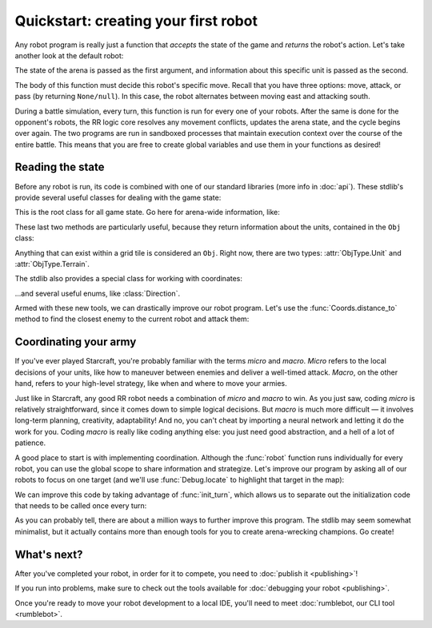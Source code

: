 Quickstart: creating your first robot
=====================================

Any robot program is really just a function that *accepts* the state of the game and *returns* the robot's action. Let's take another look at the default robot:

.. content-tabs::

    .. tab-container:: tab1
        :title: Python

        .. code-block:: python

            def robot(state, unit):
                if state.turn % 2 == 0:
                    return Action.move(Direction.East)
                else:
                    return Action.attack(Direction.South)

    .. tab-container:: tab2
        :title: Javascript

        .. code-block:: javascript

            function robot(state, unit) {
              if (state.turn % 2 === 0) {
                return Action.move(Direction.East)
              } else {
                return Action.attack(Direction.South)
              }
            }

The state of the arena is passed as the first argument, and information about this specific unit is passed as the second.

The body of this function must decide this robot's specific move. Recall that you have three options: move, attack, or pass (by returning ``None/null``). In this case, the robot alternates between moving east and attacking south.

During a battle simulation, every turn, this function is run for every one of your robots. After the same is done for the opponent's robots, the RR logic core resolves any movement conflicts, updates the arena state, and the cycle begins over again. The two programs are run in sandboxed processes that maintain execution context over the course of the entire battle. This means that you are free to create global variables and use them in your functions as desired!

Reading the state
-----------------

Before any robot is run, its code is combined with one of our standard libraries (more info in :doc:`api`). These stdlib's provide several useful classes for dealing with the game state:



.. class:: State
    :noindex:

    This is the root class for all game state. Go here for arena-wide information, like:

    .. attribute:: turn
        :noindex:
    .. attribute:: our_team
        :noindex:
    .. attribute:: other_team
        :noindex:
    .. method:: objs_by_team(team)
        :noindex:
    .. method:: obj_by_coords(coords)
        :noindex:

These last two methods are particularly useful, because they return information about the units, contained in the ``Obj`` class:

.. class:: Obj
    :noindex:

    Anything that can exist within a grid tile is considered an ``Obj``. Right now, there are two types: :attr:`ObjType.Unit` and :attr:`ObjType.Terrain`.

    .. attribute:: id
        :noindex:
    .. attribute:: coords
        :noindex:
    .. attribute:: obj_type
        :noindex:
    .. attribute:: team
        :noindex:
    .. attribute:: health
        :noindex:

The stdlib also provides a special class for working with coordinates:

.. class:: Coords
    :noindex:

    .. attribute:: x, y
        :noindex:
    .. method:: distance_to(other)
        :noindex:
    .. method:: direction_to(other)
        :noindex:

...and several useful enums, like :class:`Direction`.

Armed with these new tools, we can drastically improve our robot program. Let's use the :func:`Coords.distance_to` method to find the closest enemy to the current robot and attack them:


.. content-tabs::

    .. tab-container:: tab1
        :title: Python

        .. code-block:: python

            def robot(state, unit):
                enemies = state.objs_by_team(state.other_team)
                closest_enemy = min(enemies,
                    key=lambda e: e.coords.distance_to(unit.coords)
                )
                direction = unit.coords.direction_to(closest_enemy.coords)

                if unit.coords.distance_to(closest_enemy.coords) == 1:
                    # we're right next to them
                    return Action.attack(direction)
                else:
                    return Action.move(direction)

    .. tab-container:: tab2
        :title: Javascript

        .. code-block:: javascript

            function robot(state, unit) {
              enemies = state.objsByTeam(state.otherTeam)
              // the `_` here is from lodash (https://lodash.com/), a set of nice js functions
              // it's included by default in RR
              closestEnemy = _.minBy(enemies,
                e => e.coords.distanceTo(unit.coords)
              )
              direction = unit.coords.directionTo(closestEnemy.coords)

              if (unit.coords.distanceTo(closestEnemy.coords) === 1) {
                // we're right next to them
                return Action.attack(direction)
              } else {
                return Action.move(direction)
              }
            }

Coordinating your army
----------------------

If you've ever played Starcraft, you're probably familiar with the terms *micro* and *macro*. *Micro* refers to the local decisions of your units, like how to maneuver between enemies and deliver a well-timed attack. *Macro*, on the other hand, refers to your high-level strategy, like when and where to move your armies.

Just like in Starcraft, any good RR robot needs a combination of *micro* and *macro* to win. As you just saw, coding *micro* is relatively straightforward, since it comes down to simple logical decisions. But *macro* is much more difficult — it involves long-term planning, creativity, adaptability! And no, you can't cheat by importing a neural network and letting it do the work for you. Coding *macro* is really like coding anything else: you just need good abstraction, and a hell of a lot of patience.

A good place to start is with implementing coordination. Although the :func:`robot` function runs individually for every robot, you can use the global scope to share information and strategize. Let's improve our program by asking all of our robots to focus on one target (and we'll use :func:`Debug.locate` to highlight that target in the map):

.. content-tabs::

    .. tab-container:: tab1
        :title: Python

        .. code-block:: python

            target_id = None

            def robot(state, unit):
                global target_id

                if target_id:
                    if not state.obj_by_id(target_id):
                        # target has been defeated
                        target_id = None

                if not target_id:
                    allies = state.objs_by_team(state.our_team)

                    def total_distance_for_team(enemy):
                        return sum([ally.coords.distance_to(enemy.coords) for ally in allies])

                    enemies = state.objs_by_team(state.other_team)
                    closest_enemy_for_team = min(enemies,
                        key=total_distance_for_team
                    )
                    target_id = closest_enemy_for_team.id

                target = state.obj_by_id(target_id)
                debug.locate(target)
                direction = unit.coords.direction_to(target.coords)

                if unit.coords.distance_to(target.coords) == 1:
                    # we're right next to them
                    return Action.attack(direction)
                else:
                    return Action.move(direction)

    .. tab-container:: tab2
        :title: Javascript

        .. code-block:: javascript

            let targetId = null

            function robot(state, unit) {
              if (targetId) {
                if (!state.objById(targetId)) {
                  // target has been defeated
                  targetId = null
                }
              }

              if (!targetId) {
                allies = state.objsByTeam(state.ourTeam)

                const totalDistanceForTeam = (enemy) =>
                  _.sum(allies.map(ally => ally.coords.distanceTo(enemy.coords)))

                enemies = state.objsByTeam(state.otherTeam)
                closestEnemyForTeam = _.minBy(enemies, totalDistanceForTeam)
                targetId = closestEnemyForTeam.id
              }

              const target = state.objById(targetId)
              debug.locate(target)

              direction = unit.coords.directionTo(target.coords)

              if (unit.coords.distanceTo(target.coords) === 1) {
                // we're right next to them
                return Action.attack(direction)
              } else {
                return Action.move(direction)
              }
            }

We can improve this code by taking advantage of :func:`init_turn`, which allows us to separate out the initialization code that needs to be called once every turn:

.. content-tabs::

    .. tab-container:: tab1
        :title: Python

        .. code-block:: python

            target_id = None

            def init_turn(state):
                global target_id

                if target_id:
                    if not state.obj_by_id(target_id):
                        # target has been defeated
                        target_id = None

                if not target_id:
                    allies = state.objs_by_team(state.our_team)

                    def total_distance_for_team(enemy):
                        return sum([ally.coords.distance_to(enemy.coords) for ally in allies])

                    enemies = state.objs_by_team(state.other_team)
                    closest_enemy_for_team = min(enemies,
                        key=total_distance_for_team
                    )
                    target_id = closest_enemy_for_team.id

            def robot(state, unit):
                target = state.obj_by_id(target_id)
                debug.locate(target)
                direction = unit.coords.direction_to(target.coords)

                if unit.coords.distance_to(target.coords) == 1:
                    # we're right next to them
                    return Action.attack(direction)
                else:
                    return Action.move(direction)


    .. tab-container:: tab2
        :title: Javascript

        .. code-block:: javascript

            let targetId = null

            function initTurn(state) {
              if (targetId) {
                if (!state.objById(targetId)) {
                  // target has been defeated
                  targetId = null
                }
              }

              if (!targetId) {
                allies = state.objsByTeam(state.ourTeam)

                const totalDistanceForTeam = (enemy) =>
                  _.sum(allies.map(ally => ally.coords.distanceTo(enemy.coords)))

                enemies = state.objsByTeam(state.otherTeam)
                closestEnemyForTeam = _.minBy(enemies, totalDistanceForTeam)
                targetId = closestEnemyForTeam.id
              }
            }

            function robot(state, unit) {
              const target = state.objById(targetId)
              debug.locate(target)

              direction = unit.coords.directionTo(target.coords)

              if (unit.coords.distanceTo(target.coords) === 1) {
                // we're right next to them
                return Action.attack(direction)
              } else {
                return Action.move(direction)
              }
            }

As you can probably tell, there are about a million ways to further improve this program. The stdlib may seem somewhat minimalist, but it actually contains more than enough tools for you to create arena-wrecking champions. Go create!

What's next?
------------

After you've completed your robot, in order for it to compete, you need to :doc:`publish it <publishing>`!

If you run into problems, make sure to check out the tools available for :doc:`debugging your robot <publishing>`.

Once you're ready to move your robot development to a local IDE, you'll need to meet :doc:`rumblebot, our CLI tool <rumblebot>`.
